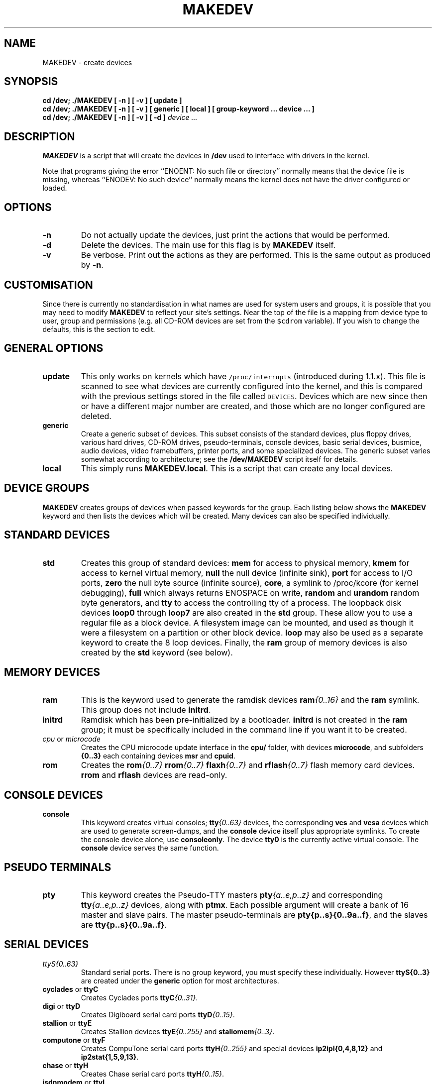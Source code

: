 .\" $Id: MAKEDEV.man,v 3.0 2002/05/17 22:47 toff Exp $
.TH MAKEDEV 8 "May 17 2002" Linux "Make Linux Devices"
.SH NAME
MAKEDEV \- create devices
.SH SYNOPSIS
.B "cd /dev; ./MAKEDEV [ -n ] [ -v ] [ update ]"
.br
.B "cd /dev; ./MAKEDEV [ -n ] [ -v ] [ generic ] [ local ] [ group-keyword ... device ... ]"
.br
.BI "cd /dev; ./MAKEDEV [ -n ] [ -v ] [ -d ]" " device ..."
.SH DESCRIPTION
.B MAKEDEV
is a script that will create the devices in 
.B /dev
used to interface
with drivers in the kernel.
.PP
Note that programs giving the error ``ENOENT: No such file or
directory'' normally means that the device file is missing, whereas
``ENODEV: No such device'' normally means the kernel does not have the
driver configured or loaded.
.SH OPTIONS
.TP
.B \-n
Do not actually update the devices, just print the actions that would be
performed.
.TP
.B \-d
Delete the devices.  The main use for this flag is by
.B MAKEDEV
itself.
.TP
.B \-v
Be verbose.  Print out the actions as they are performed.  This is the
same output as produced by
.BR \-n .
.SH CUSTOMISATION
Since there is currently no standardisation in what names are used for
system users and groups, it is possible that you may need to modify
.B MAKEDEV
to reflect your site's settings.  Near the top of the file is a mapping
from device type to user, group and permissions (e.g. all CD-ROM devices
are set from the \fC$cdrom\fP variable).  If you wish to change the
defaults, this is the section to edit.
.SH GENERAL OPTIONS
.TP
.B update
This only works on kernels which have \fC/proc/interrupts\fP (introduced
during 1.1.x).  This file is scanned to see what devices are currently
configured into the kernel, and this is compared with the previous
settings stored in the file called \fCDEVICES\fP.
Devices which are new since then or have a different major number are
created, and those which are no longer configured are deleted.
.TP
.B generic
Create a generic subset of devices.  This subset consists of the
standard devices, plus floppy drives, various hard drives, CD-ROM
drives, pseudo-terminals, console devices, basic serial devices,
busmice, audio devices, video framebuffers, printer ports, and some
specialized devices. The generic subset varies somewhat according to
architecture; see the 
.B /dev/MAKEDEV
script itself for details.
.TP 
.B local
This simply runs 
.BR MAKEDEV.local .
This is a script that can create any local devices.
.SH DEVICE GROUPS 
.B MAKEDEV 
creates groups of devices when passed keywords for the group.
Each listing below shows the 
.B MAKEDEV 
keyword and then lists the devices which will be created. Many 
devices can also be specified individually.
.SH STANDARD DEVICES
.TP
.B std
Creates this group of standard devices:
.B mem
for access to physical memory,
.B kmem
for access to kernel virtual memory,
.B null
the null device (infinite sink),
.B port
for access to I/O ports,
.B zero
the null byte source (infinite source),
.BR core ,
a symlink to /proc/kcore (for kernel debugging),
.B full
which always returns ENOSPACE on write,
.BR random " and " urandom
random byte generators, and
.B tty
to access the controlling tty of a process. The
loopback disk devices
.B loop0 
through 
.BR loop7 
are also created in the 
.B std
group.  These allow you to use a regular file as a
block device. A filesystem image can be mounted,
and used as though it were a filesystem on a partition or other 
block device.  
.B loop
may also be used as a separate keyword to create the 8 loop devices. Finally, the
.B ram
group of memory devices is also created by the 
.B std 
keyword (see below).
.SH MEMORY DEVICES
.TP
.B ram
This is the keyword used to generate the ramdisk devices 
.BI ram {0..16}
and the 
.B ram 
symlink. This group does not include 
.BR initrd .
.TP
.B initrd
Ramdisk which has been pre-initialized by a bootloader. 
.B initrd
is not created in the 
.B ram
group; it must be specifically included 
in the command line if you want it to be created.
.TP
.IR cpu " or " microcode
Creates the CPU microcode update interface in the 
.B cpu/
folder, with devices 
.BR microcode ,
and subfolders 
.BR {0..3}
each containing devices 
.BR msr " and " cpuid .
.TP
.B rom
Creates the 
.BI rom {0..7} " rrom" {0..7} " flaxh" {0..7} 
and
.BI rflash {0..7}  
flash memory card devices. 
.BR rrom " and " rflash
devices are read-only.
.SH CONSOLE DEVICES
.TP
.B console
This keyword creates virtual consoles;
.BI tty {0..63}
devices, the corresponding 
.B vcs
and 
.B vcsa
devices which are used to generate screen-dumps, and the 
.B console 
device itself plus appropriate symlinks.
To create the console device alone, use 
.BR consoleonly .
The device 
.B tty0 
is the currently active virtual console. The 
.B console
device serves the same function.
.SH PSEUDO TERMINALS
.TP 
.B pty
This keyword creates the Pseudo-TTY masters 
.BI pty {a..e,p..z}
and corresponding 
.BI tty {a..e,p..z}
devices, along with 
.BR ptmx . 
Each possible argument will create a bank of 16 master and slave pairs.
The master pseudo-terminals are 
.BR pty{p..s}{0..9a..f} ,
and the slaves are
.BR tty{p..s}{0..9a..f} .
.SH SERIAL DEVICES
.TP
.I ttyS{0..63}
Standard serial ports. There is no group keyword, you must 
specify these individually. However 
.BI ttyS{0..3}
are created under the 
.B generic
option for most architectures.
.TP
.BR cyclades " or " ttyC
Creates Cyclades ports 
.BI ttyC {0..31} \fR.
.TP
.BR digi " or " ttyD
Creates Digiboard serial card ports
.BI ttyD {0..15} \fR.
.TP
.BR stallion " or " ttyE
Creates Stallion devices 
.BI ttyE {0..255} 
and 
.BI staliomem {0..3} \fR.
.TP
.BR computone " or " ttyF
Creates CompuTone serial card ports
.BI ttyH {0..255} 
and special devices 
.B ip2ipl{0,4,8,12}
and
.BR ip2stat{1,5,9,13} \fR.
.TP
.BR chase " or " ttyH
Creates Chase serial card ports
.BI ttyH {0..15} \fR.
.TP
.BR isdnmodem " or " ttyI
Creates isdn4linux virtual modem ports
.BI ttyI {0..63} \fR.
.TP
.BR isdn-tty
Also creates isdn4linux virtual modem ports
.BI ttyI {0..7} \fR.
.TP
.B isdnbri
Creates ISDN BRI driver devices
.B isdn{0..63} isdnctrl{0..63} ippp{0..63} 
and
.BR isdninfo .
.TP
.B isdn-io
Also creates ISDN BRI driver devices
.B isdn{0..7} isdnctrl{0..7} ippp{0..7} 
and
.BR isdninfo .
The
.B isdn-ippp 
keyword can be used separately to create only the 
.BI ippp {0..7} 
devices.
.TP
.B ppp
Creates a device independent PPP interface.
.TP
.B dcbri
Creates Spellcaster DataComm/BRI ISDN card devices 
.BR dcbri{0..3} .
.TP
.BR riscom " or " ttyL
Creates Riscom serial card ports
.BI ttyL {0..15} \fR.
.TP
.BR PAM " or " ttyM
Creates PAM multimodem (or ISI serial card) ports 
.BI ttyM {0..15} \fR.
.TP
.BR ESP " or " ttyP
Creates ESP ports 
.BI ttyP {0..4} \fR.
.TP
.BR rocketport " or " ttyR
Creates Rocketport devices
.BI ttyR {0..63} \fR.
.TP
.BR ttyV
Creates Comtrol VS-1000 serial controller ports 
.BI ttyV {0..15} \fR.
.TP
.BR specialixIO8 " or " ttyW
Creates Specialix IO8+ ports 
.BI ttyW {0..15} \fR.
.TP
.BR specialix " or " ttyX
Creates Specialix ports 
.BI ttyX {0..15} \fR.
.TP
.BI i2c
Creates 
.BI i2c {0..7}
devices for the I2C bus interface.
.TP
.BI tlk
Philips SAA5249 Teletext signal decoder {2.6} ports 
.BI tlk {0..3} \fR.
.SH PARALLEL PORTS
.TP
.IR lp
Creates the standard parallel ports 
.BR lp0 , 
.BR lp1 ,
and 
.BR lp2 
normally used for printers.
These correspond to ports at 0x3bc, 0x378 and 0x278.
Hence, on some machines, the first printer port may actually be
.BR lp1 .
.TP
.I par
Alternative to
.IR lp .
The same ports are created, but are named
.BI par {0..2}
instead of
.BI lp {0..2} \fR.
.TP
.I parport
Creates raw parallel ports
.BR parport0 , 
.BR parport1 ,
and 
.BR parport2 .
.TP
.B slm
Creates the Atari SLM ACSI laser printer (68k/Atari) ports
.BI slm {0..3} \fR.
.TP
.B pg
Parallel port generic ATAPI interface (devices 
.BI pg {0..3} \fR.
.TP
.B paride
Parallel port IDE disk devices 
.BI pd {a..d}
with 15 partitions on each. Also creates
.BR pcd{0..3} " and " pf{0..3} . 
.SH OTHER BUS PORTS
.TP
.BR netlink " or " tap
Creates NetLink devices 
.B route skip fwmonitor
and
.BI tap {0..15} 
Ethertap devices.
The
.BI tap x
virtual ethernet device was designed as low level kernel support for
Ethernet tunneling. Userland application can write Ethernet frame to
.BI /dev/tapX
and the kernel will receive this frame from tapX interface. 
Every frame the kernel writes to a
.BI tapX
interface can be read by a userland application from the corresponding
.BI /dev/tapX
device.
.TP 
.B enskip
ENskip kernel encryption package.
.TP
.B qng
ComScire Quantum Noise Generator.
.TP
.B ipsec
The Free S/WAN implementation of IPSEC.
.TP 
.B adb
On powerpc, creates 
.B adb
for the Apple Data Bus and 
.BR adbmouse .
On m68k, 
.B adb
creates the ACSI disk device 
.B adb
and partitions
.B adb1 
through 
.BR adb15 .
.TP
.B hamradio
Creates the 
.BI scc {0..7} 
and 
.BI bc {0..3} 
device groups.
.TP 
.B comx
Creates COMX devices
.BI comx {0..4} \fR.
.TP
.B irda
Creates IrCOMM devices (IrDA serial/parallel emulation)
.B ircomm0 ircomm1 irlpt0
and
.BR irlpt1 .
.TP
.B comedi
Control and Measurement devices 
.BI comedi {0..3} \fR.
.SH MOUSE DEVICES
.TP
.I busmice
This keyword creates the following devices:
.B logibm
(Logitech bus mouse),
.B psaux
(PS/2-style mouse),
.B inportbm
(Microsoft Inport bus mouse) and
.B atibm
(ATI XL bus mouse) and
.B jbm
(J-mouse).
.TP
.I m68k-mice
Creates mouse devices for the m68k architecture, including:
.BR amigamouse ,
.BR amigamouse1 ,
.B atarimouse 
and
.BR adbmouse .
.TP
.I input
On powerpc, this keyword creates the 
.I input 
folder which groups input devices
.BR mice , 
.BI mouse {0..3} \fR,
.BI event {0..3} \fR,
and 
.BI js {0..3}
(joystick), and creates these devices inside. 
.SH JOYSTICK DEVICES
.TP
.I js
Joystick.  Creates 
.B js0
and 
.BR js1 .
.TP
.I djs
Digital joystick. Creates 
.B djs0
and 
.BR djs1 .
.SH USB DEVICES
.TP
.B usb
USB is a general purpose I/O bus which can serve many purposes. The
.B usb
keyword creates a 
.B usb
folder, and devices in the folder:
.BI lp {0..15}
(printer),
.BI mouse {0..15}
(USB connected mice),
.BI ez {0..15}
(firmware loaders)
.BI scanner {0..15}
(scanner interfaces),
.BI ttyACM {0..15} 
and
.BI ttyUSB {0..15}
(dialout devices),
and 
.B rio500
the Diamond Rio 500 device. 
.SH DISK DEVICES
.TP
.BI fd {0..7}
Floppy disk devices.  The device
.BI fd x
is the device which autodetects the format, 
and the additional devices are
fixed format (whose size is indicated in the name).
The other devices are named as
.BI fd x{dqhu}n .
The single letter 
.RI ( d ,
.IR q , 
.IR h or 
.IR u )
signifies the type of drive: 5.25" Double Density (d),
5.25" Quad Density (q), 5.25" High Density (h) or 3.5"
(any model, u). The number
.I n
represents the capacity of that format in K.  
Thus the standard formats are
.BI fd x d360 ,
.BI fd x h1200 ,
.BI fd x 720 ,
.BI fd x 1440 ,
and
.BI fd x 2880 .
.IP
For more information see Alain Knaff's fdutils package.
.IP
Devices
.BI fd0 *
through
.BI fd3 *
are floppy disks on the first controller, and devices
.BI fd4 *
through
.BI fd7 *
are floppy disks on the second controller.
.TP
.BI fd {0..7} -bare
Creates just the autodetecting floppy device specified, without the fixed 
format devices.
.TP
.BI hd {a..l}
AT (ide) hard disks.  The device
.BI hd x
provides access to the whole disk, with the partitions being
.BI hd x {1..63}.
For i386, the four primary partitions are
.BI hd x 1
through
.BI hd x 4,
with the logical partitions being numbered from
.BI hd x 5
though
.BI hd x 20.
(A primary partition can be made into an extended partition, which can
hold 4 logical partitions). Other architectures may not differentiate
partition types.  By default, devices for 20 logical partitions are
made. The kernel supports up to 63 partitions per device.
.IP
Drives 
.B hda 
and  
.B hdb 
are the two on the primary controller
.B hdc 
and
.B hdd 
are the two
drives on the secondary controller.  These devices can also be used to
access IDE CDROMs. Additional devices 
.BI hd {e..l} 
can be created.
.TP
.BI xd {a..d} 
XT hard disks.  Partitions are the same as IDE disks, except only 8 
partitions are created. 
.TP
.BI sd {a..h}
SCSI hard disks.  The partitions are similar to the IDE disks, but there
is a limit of 11 logical partitions
.BI sd x 5
through
.BI sd x 15, 
to allow there to be 8 SCSI disks on a system 
(addresses 0 through 7). 
.TP
.BI sd {i..z} 
and 
.BI sd {a..d}{a..z}
The kernel (and MAKEDEV) can handle up to 128 SCSI disks (up to 
.BR sddx ).
15 partition devices are created for each.
.TP
.B eda edb
MCA ESDI hard disk. Partitions are handled the same as hd.
.TP
.BI dasd {a..z}
Direct Access Storage Devices for the s390 architecture. Currently
only one device partition is created (for example, 
.BR dasda1 ).
.TP
.BI ada {a..p}
ACSI disk (68k/Atari). 15 partitions are created for each.
.TP
.BI dac960. {0..7} 
Mylex DAC960 PCI RAID controller. For this device, an 
.B rd
directory is created. 32 logical devices
.BI c x d {0..31}
are created for each unit 
.I x
specified, each with 7 partitions 
.BI c x d {0..31} p {1..7} \fR.
The 
.B dac960
keyword will create all 7 units at once.
.TP
.BI dpti
Adaptec I2O RAID and DPT SmartRAID V I2O controllers. Creates
7 devices for handling up to 7 controllers.
.TP
.BI ataraid. {0..7} 
Obsolete, device not in current devices.txt. For this device, an 
.B ataraid
directory is created. 
.BI d x 
is created for each unit 
.I x
specified, and 15 partitions 
.BI d x p {1..15} \fR.
The 
.B ataraid
keyword will create all 7 units at once.
.TP
.BI i2o.hd{a..d}{a..z}
I2O based harddisk drives. Device nodes are located in the
.B i2o
directory. The filename is followed by a number that specifies the partition on
each disk. The numbers are handled the same as hd.
.TP
.BI ida. {0..7} 
Compaq Intelligent Drive Array. For this device, an 
.B ida
directory is created. 16 logical devices
.BI c x d {0..15}
are created for each unit 
.I x
specified, each with 15 partitions 
.BI c x d {0..15} p {1..15} \fR.
The 
.B ida
keyword will create the first three units.
.TP
.BI cciss. {0..7} 
Compaq Next Generation Drive Array. For this device, a
.B cciss
directory is created. 16 logical devices
.BI c x d {0..15}
are created for each unit 
.I x
specified, each with 15 partitions 
.BI c x d {0..15} p {1..15} \fR.
The 
.B cciss
keyword will create the first three units.
.TP
.BI md
Creates Metadisk (RAID) disk array with 16 devices.
.SH TAPE DEVICES
.TP
.I st{0..7}
SCSI tape devices.  This creates the rewinding tape device
.BI st x
and the non-rewinding tape device
.BI nst x ,
for each of modes 0 through 3.
.TP
.I qic
QIC-11, -24, -120, and -150 tapes.  The devices created are
.B ntpqic11 tpqic11 ntpqic24 tpqic24 ntpqic120 tpqic120 ntpqic150
and 
.B tpqic150
tape devices, along with
.BR rmt8 ,
.BR rmt16 ,
.BR tape-d ,
and
.BR tape-reset .
.TP
.I ftape 		
Floppy driver tapes (QIC-117).  There are 4 methods of access depending on
the floppy tape drive.  For each of access methods 0, 1, 2 and 3, the
devices
.BI qft x
.BI zqft x
and
.BI rawqftx
(rewinding) and
.BI nqft x
.BI nzqft x
.BI nrawqdt x
(non-rewinding) are created.  For compatibility, devices
.B ftape
and
.B nftape
are symlinks to
.B qft0
and
.B nqft0
respectively.
.TP
.B ht0
Creates IDE tape devices 
.B ht0
and
.BR nht0 .
.TP
.BI pt {0..3}
Creates parallel port ATAPI tape devices
.B pt{0..3}
and
.BR npt{0..3} .
.SH CDROM DEVICES
.TP
.BR sr " or " scd " or " scd-all
Creates 
.BI scd {0..16}
SCSI CD players and 
.BI sr {0..16}
symlinks for these devices.
.B cdrom 
is a symlink which can be created by the user to the active CD device.
It is not created by 
.BR MAKEDEV .
.TP
.B pktcdvd
Provides packet writing devices 
.BI pktcdvd {0..3}
for CD/DVD.
.TP
.I pcd{0..3}
Parallel port ATAPI CD-ROM devices
.TP
.I sonycd 
Sony CDU-31a CD-ROM
.TP
.I mcd 
Mitsumi CD-ROM
.TP
.I mcdx
Obsolete, device not in current devices.txt.
.TP
.I cdu535
Sony CDU-535 CD-ROM
.TP
.IR lmscd
Philips LMS CM-205 CD-ROM. The newer name for this device is 
.IR cm205 ,
but MAKEDEV creates only lmscd at this time.
.TP
.I cm206cd
Philips LMS CM-206 CD-ROM
.TP
.I bpcd
MicroSolutions BackPack parallel port CD-ROM (Obsolete - use pcd)
.TP
.I sbpcd{0..15}
Matsushita (Panasonic/SoundBlaster) CD-ROM. Units {0..3} are created with the keyword
.BR sbpcd .
.TP
.I aztcd
Aztech/Orchid/Okano/Wearnes CD-ROM
.TP
.I gscd 
GoldStar CD-ROM
.TP
.I optcd
Optics Storage CD-ROM
.TP
.I sjcd
Sanyo CD-ROM
.TP
.I hitcd
Hitachi CD-ROM
.SH SCANNERS
.TP
.I logiscan
Logitech ScanMan32 & ScanMan 256.
.TP
.I m105scan
Mustek M105 Handscanner.
.TP
.I ac4096
A4Tek Color Handscanner.
.SH AUDIO DEVICES
.TP
.I audio
This creates the audio devices used by the sound driver.  These include
.B mixer mixer{1..3}
(Mixer controls), 
.B sequencer
(Audio sequencer),
.B dsp dsp{1..3}
(Digital audio),
.B sndstat
(Sound card status information),
.B audioctl
(SPARC audio control device)
and
.B audio audio{1..3} 
(Sun-compatible digital audio). MIDI devices are 
.B midi00
through
.BR midi03 ,
.BI midi {0..3} \fR,
.BI rmidi {0..3} \fR,
.BI smpte {0..3} \fR.
In addition, devices 
.B mpu401data
and
.B mpu401stat
are created.
.TP
.I pcaudio
Devices for the PC Speaker sound driver.  These are
.BR pcmixer ,
.BR pxsp ,
and
.BR pcaudio .
.SH VIDEO DEVICES
.TP
.B fb
Creates framebuffer devices
.BI fb {0..7} \fR,
.BI fb {0..7} current \fR,
.BI fb {0..7} autodetect \fR.
.TP
.B fb{0..7}
If the framebuffer number 
.I x 
is specifed, a group of  
.BI fb x user {0..7} 
devices is created.
.TP
.B 3dfx
is the 3Dfx Voodoo Graphics device.
.TP
.B agpgart
AGP Graphics Address Remapping Table
.TP
.I "video video4linux v4l radio"
Each of these keywords produces the same result:
Video capture/overlay devices
.BI video {0..63} \fR,
Radio devices
.BI radio {0..63} \fR,
Teletext devices 
.BI vtx {0..31} \fR,
and Vertical blank interrupt devices
.BI vbi {0..31} \fR. 
In addition, the 
.BR winradio0 " and " winradio1 " devices,"
and 
.BR vtx " and " vttuner " devices,"
and symlinks
.BR "radio video" " and " vbi
are created. 
.TP
.BI srnd
miroMEDIA Surround board devices 
.BR srnd0 " and " srnd1 .
.TP
.B fgrab
Matrox Meteor frame grabber {2.6}. Creates 
.BR mmetfgrab ,
.BR wvisfgrab ,
.BR iscc0 ,
.BR iscc1 ,
.BR isccctl0 ,
.BR isccctl1 ,
.BR dcxx0 ,
and
.BR dcxx1 .
.SH MISCELLANEOUS DEVICES
.TP
.IR sg " or " sg-all
Generic SCSI devices.  The devices created are 
.B sg0 
through 
.BR sg16 .
These allow arbitary commands to be sent to any SCSI device, to query
information or control SCSI devices that are not disk, tape or CDROM
(for example, scanner or writeable CDROM).
.TP
.I fd
To allow an arbitary program to be fed input from file descriptor
.IR x ,
use
.BI /dev/fd/ x
as the file name.  This also creates 
.BR /dev/stdin ,
.BR /dev/stdout ,
and
.BR /dev/stderr .
(Note, these are just symlinks into /proc/self/fd).
.TP
.I ibcs2
Devices 
.B socksys spx 
(and symlinks 
.BR "nfsd XOR" ) 
needed by the IBCS2 emulation.
.TP
.I apm
.B apm_bios 
Advanced Power Management BIOS device.
.TP
.I dcf
Driver for DCF-77 radio clock.
.TP
.I helloworld
Kernel modules demonstration device.  See the modules source.
.TP
.BR xfs " or " arla
Arla XFS network file system.
.TP
.B capi
CAPI 2.0 interface ports
.BI capi20 {01..20} \fR.
.TP
.B ubd
User-mode block devices
.BI ubd {0..255} \fR.
.TP
.BI nb {0..7}
Network block devices.
.TP 
.B raw
Creates the raw block device interface 
.B raw
device, the 
.B rawctl 
symlink, and 
.BI raw {1..8} \fR.
.TP
.B raw1394
IEEE 1394 (Firewire).
.TP
.B misc
This keyword creates all the following devices. You may find the 
device explanations in other categories in this man page, many 
under OTHER DEVICES below.
.BR logibm ,
.BR psaux ,
.BR inportbm ,
.BR atibm ,
.BR jbm ,
.BR amigamouse ,
.BR atarimouse ,
.BR sunmouse ,
.BR amigamouse1 ,
.BR smouse ,
.BR pc110pad ,
.BR adbmouse ,
.BR beep ,
.BR modreq ,
.BR watchdog ,
.BR temperature ,
.BR hwtrap ,
.BR exttrp ,
.BR apm_bios ,
.BR rtc ,
.BR openprom ,
.BR relay8 ,
.BR relay16 ,
.BR msr ,
.BR pciconf ,
.BR nvram ,
.BR hfmodem ,
.BR led ,
.BR mergemem ,
.BR pmu .
.TP
.B "Network Devices"
Linux used to have devices in /dev for controlling network devices, but
that is no longer the case.  To see what network devices are known by the
kernel, look at /proc/net/dev.
.SH OTHER DEVICES
.TP
Many of these devices are architecture-specific.
.TP
.I scc
Z8530 HDLC driver (HAM radio)
.TP
.I bc
Baycom radio modem (HAM radio)
.TP
.IR cfs0 " or " cfs " or " coda
Coda network file system
.TP
.I sunmouse 
Sun mouse
.TP
.I smouse 
Simple serial mouse driver
.TP
.I pc110pad 
IBM PC-110 digitizer pad
.TP
.I vrtpanel 
Vr41xx embedded touch panel
.TP
.I vpcmouse
Connectix Virtual PC Mouse
.TP
.I beep
Fancy beep device
.TP
.I modreq
Kernel module load request {2.6}
.TP
.I watchdog
Watchdog timer port
.TP
.I temperature
Machine internal temperature
.TP
.I hwtrap
Hardware fault trap
.TP
.I exttrp
External device trap
.TP
.I rtc
Real Time Clock
.TP
.I efirtc
Real Time Clock
.TP
.I openprom
SPARC OpenBoot PROM
.TP
.I relay8
Berkshire Products Octal relay card
.TP
.I relay16
Berkshire Products ISO-16 relay card
.TP
.I msr 
x86 model-specific registers {2.6}
.TP
.I pciconf
PCI configuration space
.TP
.I nvram
Non-volatile configuration RAM
.TP
.I hfmodem
Soundcard shortwave modem control {2.6}
.TP
.I graphics
Linux/SGI graphics device
.TP
.I opengl
Linux/SGI OpenGL pipe
.TP
.I gfx
Linux/SGI graphics effects device
.TP
.I lcd
Front panel LCD display
.TP
.I led
Front panel LEDs
.TP
.I mergemem
Memory merge device
.TP
.I pmu
Macintosh PowerBook power manager
.TP
.I isictl
MultiTech ISICom serial control
.TP
.I ac
Applicom Intl Profibus card
.TP
.I nwbutton
Netwinder external button
.TP
.I nwdebug
Netwinder debug interface
.TP
.I nwflash
Netwinder flash memory
.TP
.I userdma
User-space DMA access
.TP
.I smbus
System Management Bus
.TP
.I lik
Logitech Internet Keyboard
.TP
.I ipmo
Intel Intelligent Platform Management
.TP
.I vmmon
VMWare virtual machine monitor
.TP
.I tcldrv
Technology Concepts serial control
.TP
.I specialix_sxctl
Specialix serial control
.TP
.I specialix_rioctl
Specialix RIO serial control
.TP
.IR smapi " or " thinkpad
IBM Thinkpad 
.B smapi
device, and a symlink 
.BR thinkpad .
.TP
.I srripc
QNX4 API IPC manager
.TP
.I usemaclone
Semaphore clone device
.TP
.IR ipmi " or " ipmikcs
Intelligent Platform Management
.TP
.I uctrl
SPARCbook 3 microcontroller
.TP
.I gtrsc
Gorgy Timing radio clock
.TP
.I cbm
Serial CBM bus
.TP
.I jsflash
JavaStation OS flash SIMM
.TP
.I xsvc
High-speed shared-mem/semaphore service
.TP
.I vrbuttons
Vr41xx button input device
.TP
.I toshiba
Toshiba laptop SMM support
.TP
.I perfctr
Performance-monitoring counters
.TP
.I intel_rng
Intel i8x0 random number generator
.TP
.I atomicps
Atomic shapshot of process state data
.TP
.I irnet
IrNET device
.TP
.I smbusbios
SMBus BIOS
.TP
.I ussp_ctl
User space serial port control
.TP
.I crash
Mission Critical Linux crash dump facility
.TP
.I nas_xbus
NAS xbus LCD/buttons access
.TP
.I d7s
SPARC 7-segment display
.TP
.I zkshim
Zero-Knowledge network shim control
.TP
.I sexec
Signed executable interface
.TP
.I kchuid
Inter-process chuid control
.TP
.I mptctl
Message passing technology (MPT) control
.TP
.I button/gulpb
Transmeta GULP-B buttons
.TP
.I compaq/cpqphpc
Compaq PCI Hot Plug Controller
.TP
.I compaq/cpqrid
Compaq Remote InsightDriver
.TP
.I elographics/e2201
Elographics touchscreen E271-2201
.TP
.I fujitsu/apanel
Fujitsu/Siemens application panel
.TP
.I i2o/ctl
I2O configuration manager
.TP
.I impi/bt
IMPI coprocessor block transfer
.TP
.I impi/smic
IMPI coprocessor stream interface
.TP
.I input/mouse
Linux/SGI Irix emulation mouse
.TP
.I input/keyboard
Linux/SGI Irix emulation keyboard
.TP
.I modems/mwave
MWave modem firmware upload
.TP
.I mvista/hssdsi
Montavista PICMG hot swap system driver
.TP
.I mvista/hasi
Montavista PICMG high availability
.TP
.I net/tun
TAP/TUN network device
.TP
.I ni/natmotn
National Instruments Motion
.TP
.I scanners/cuecat 
:CueCat barcode scanner
.TP
.I touchscreen/ucb1x00
UCB 1x00 touchscreen
.TP
.I touchscreen/mk712
MK712 touchscreen
.TP
.I video/em8300
EM8300 DVD decoder control
.TP
.I video/em8300_mv
EM8300 DVD decoder video
.TP
.I video/em8300_ma
EM8300 DVD decoder audio
.TP
.I video/em8300_sp
EM8300 DVD decoder subpicture
.TP
.I watchdogs/{0..3}
Watchdog devices 0 through 3

.SH "SEE ALSO"
Linux Allocated Devices, maintained by H.\ Peter Anvin,
<Peter.Anvin@linux.org>, and devices.txt in the Linux 
kernel source.
.SH AUTHOR
Nick Holloway, rewritten and updated by Chris Tillman

